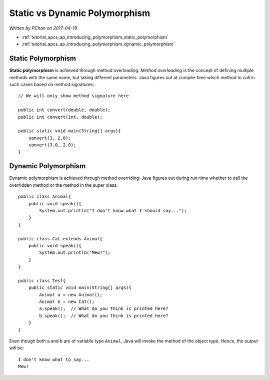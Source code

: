 Static vs Dynamic Polymorphism
==============================

*Written by PChan on 2017-04-19*

* :ref:`tutorial_apcs_ap_introducing_polymorphism_static_polymorphism`
* :ref:`tutorial_apcs_ap_introducing_polymorphism_dynamic_polymorphism`

.. highlight:: java

.. _tutorial_apcs_ap_introducing_polymorphism_static_polymorphism:
	       
Static Polymorphism
-------------------
**Static polymorphism** is achieved through method overloading.  *Method overloading* is the concept of
defining multiple methods with the same name, but taking different parameters.  Java figures out at
compile-time which method to call in such cases based on method signatures:
::

   // We will only show method signature here

   public int convert(double, double);
   public int convert(int, double);

   public static void main(String[] args){
       convert(3, 2.0);
       convert(3.0, 2.0);
   }

.. _tutorial_apcs_ap_introducing_polymorphism_dynamic_polymorphism:
   
Dynamic Polymorphism
--------------------
Dynamic polymorphism is achieved through method overriding: Java figures out during run-time whether to
call the overridden method or the method in the super class.
::

   public class Animal{
       public void speak(){
           System.out.println("I don't know what I should say...");
       }
   }

   public class Cat extends Animal{
       public void speak(){
           System.out.println("Mew!");
       }
   }

   public class Test{
       public static void main(String[] args){
           Animal a = new Animal();
           Animal b = new Cat();
           a.speak();  // What do you think is printed here?
           b.speak();  // What do you think is printed here?
       }
   }

.. highlight:: none
   
Even though both ``a`` and ``b`` are of variable type ``Animal``, Java will invoke the method of the
object type.  Hence, the output will be:
::

   I don't know what to say...
   Mew!

.. highlight:: python
